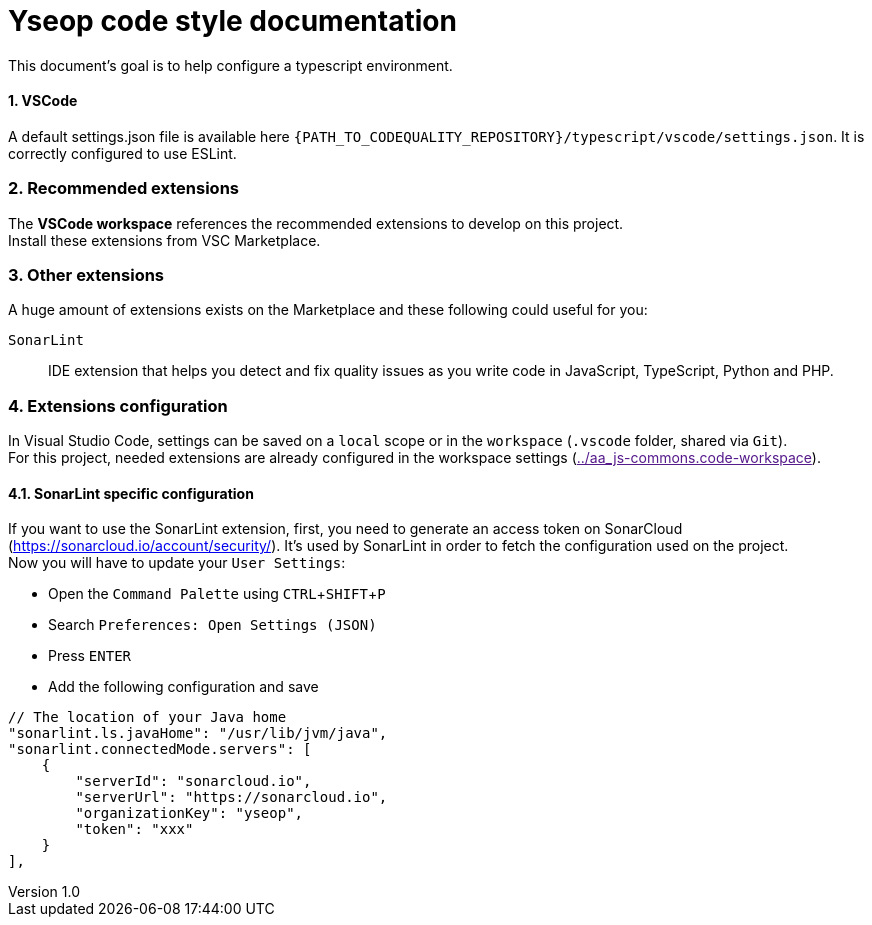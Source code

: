 = Yseop code style documentation

:experimental:
:toc2:
:sectnums:
:revnumber: 1.0
:icons: font
:source-highlighter: coderay
:sectanchors:
:imagesdir: readme-img

This document's goal is to help configure a typescript environment.

==== VSCode

A default settings.json file is available here `{PATH_TO_CODEQUALITY_REPOSITORY}/typescript/vscode/settings.json`. It is correctly configured to use ESLint.

=== Recommended extensions

The **VSCode workspace** references the recommended extensions to develop on this project. +
Install these extensions from VSC Marketplace.

=== Other extensions

A huge amount of extensions exists on the Marketplace and these following could useful for you:

`SonarLint`::
    IDE extension that helps you detect and fix quality issues as you write code in JavaScript, TypeScript, Python and PHP.

=== Extensions configuration

In Visual Studio Code, settings can be saved on a `local` scope or in the `workspace` (`.vscode` folder, shared via `Git`). +
For this project, needed extensions are already configured in the workspace settings (link:[../aa_js-commons.code-workspace]).

==== SonarLint specific configuration

If you want to use the SonarLint extension, first, you need to generate an access token on SonarCloud (https://sonarcloud.io/account/security/).
It's used by SonarLint in order to fetch the configuration used on the project. +
Now you will have to update your `User Settings`:

- Open the `Command Palette` using kbd:[CTRL+SHIFT+P]
- Search `Preferences: Open Settings (JSON)`
- Press kbd:[ENTER]
- Add the following configuration and save

```JSON
// The location of your Java home
"sonarlint.ls.javaHome": "/usr/lib/jvm/java",
"sonarlint.connectedMode.servers": [
    {
        "serverId": "sonarcloud.io",
        "serverUrl": "https://sonarcloud.io",
        "organizationKey": "yseop",
        "token": "xxx"
    }
],
```
